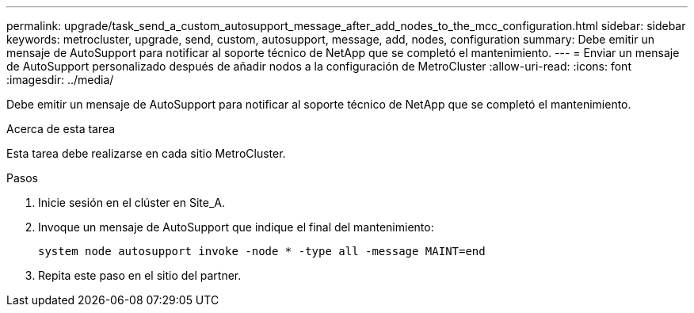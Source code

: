 ---
permalink: upgrade/task_send_a_custom_autosupport_message_after_add_nodes_to_the_mcc_configuration.html 
sidebar: sidebar 
keywords: metrocluster, upgrade, send, custom, autosupport, message, add, nodes, configuration 
summary: Debe emitir un mensaje de AutoSupport para notificar al soporte técnico de NetApp que se completó el mantenimiento. 
---
= Enviar un mensaje de AutoSupport personalizado después de añadir nodos a la configuración de MetroCluster
:allow-uri-read: 
:icons: font
:imagesdir: ../media/


[role="lead"]
Debe emitir un mensaje de AutoSupport para notificar al soporte técnico de NetApp que se completó el mantenimiento.

.Acerca de esta tarea
Esta tarea debe realizarse en cada sitio MetroCluster.

.Pasos
. Inicie sesión en el clúster en Site_A.
. Invoque un mensaje de AutoSupport que indique el final del mantenimiento:
+
`system node autosupport invoke -node * -type all -message MAINT=end`

. Repita este paso en el sitio del partner.

